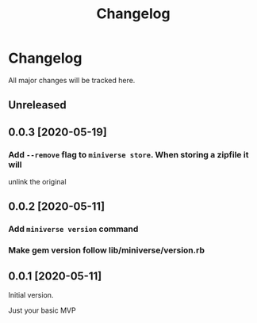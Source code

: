 #+title: Changelog

* Changelog
All major changes will be tracked here.

** Unreleased


** 0.0.3 [2020-05-19]
*** Add ~--remove~ flag to ~miniverse store~.  When storing a zipfile it will
unlink the original

** 0.0.2 [2020-05-11]
*** Add ~miniverse version~ command
*** Make gem version follow lib/miniverse/version.rb

** 0.0.1 [2020-05-11]
Initial version.

Just your basic MVP
